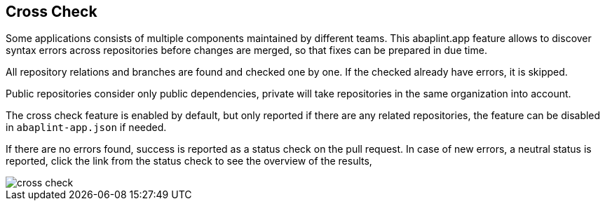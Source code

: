 == Cross Check

Some applications consists of multiple components maintained by different teams. This abaplint.app feature allows to discover syntax errors across repositories before changes are merged, so that fixes can be prepared in due time.

All repository relations and branches are found and checked one by one. If the checked already have errors, it is skipped.

Public repositories consider only public dependencies, private will take repositories in the same organization into account.

The cross check feature is enabled by default, but only reported if there are any related repositories, the feature can be disabled in `abaplint-app.json` if needed.

If there are no errors found, success is reported as a status check on the pull request. In case of new errors, a neutral status is reported, click the link from the status check to see the overview of the results,

image::img/cross_check.svg[]